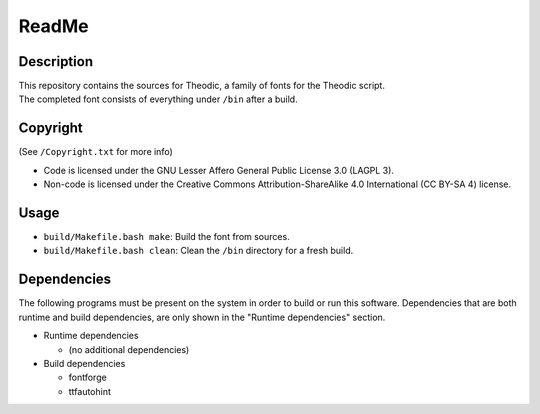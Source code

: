 ReadMe
################################################################################

Description
================================================================================
| This repository contains the sources for Theodic, a family of fonts for the
  Theodic script.
| The completed font consists of everything under ``/bin`` after a build.

Copyright
================================================================================
| (See ``/Copyright.txt`` for more info)
- Code is licensed under the GNU Lesser Affero General Public License 3.0 (LAGPL 3).
- Non-code is licensed under the Creative Commons Attribution-ShareAlike 4.0 International (CC BY-SA 4) license.

Usage
================================================================================
- ``build/Makefile.bash make``:  Build the font from sources.
- ``build/Makefile.bash clean``:  Clean the ``/bin`` directory for a fresh build.

Dependencies
================================================================================
| The following programs must be present on the system in order to build or run
  this software.  Dependencies that are both runtime and build dependencies, are
  only shown in the "Runtime dependencies" section.
- Runtime dependencies

  - (no additional dependencies)

- Build dependencies

  - fontforge
  - ttfautohint
